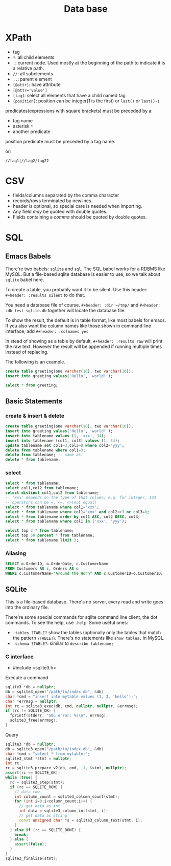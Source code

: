 #+TITLE: Data base

 
* XPath
 * tag
 * ~*~: all child elements
 * ~.~: current node. Used mostly at the beginning of the path to indicate it is a relative path.
 * ~//~: all subelements
 * ~..~: parent element
 * ~[@attr]~: have attribute
 * ~[@attr='value']~
 * ~[tag]~: select all elements that have a child named tag
 * ~[position]~: position can be integer(1 is the first) or ~last()~ or ~last()-1~

predicates(expressions with square brackets) must be preceded by a:

 * tag name
 * asterisk ~*~
 * another predicate

position predicate must be preceded by a tag name.

or:

#+begin_src text
//tag1|//tag2/tag22
#+end_src

* CSV
- fields/columns separated by the comma character
- records/rows terminated by newlines.
- header is optional, so special care is needed when importing.
- Any field /may/ be quoted with double quotes.
- Fields containing a /comma/ should be quoted by double quotes.

* SQL

** Emacs Babels
There're two babels: =sqlite= and =sql=. The SQL babel works for a RDBMS like MySQL.
But a file-based sqlite database is easier to use, so we talk about =sqlite= babel here.

To create a table, you probably want it to be silent.
Use this header:
=#+header: :results silent=
to do that.

You need a database file of course.
=#+header: :dir ~/tmp/=
and
=#+header: :db test-sqlite.db=
together will locate the database file.

To show the result, the default is in table format, like most babels for emacs.
If you also want the column names like those shown in command line interface, add
=#+header: :colnames yes=

In stead of showing as a table by default, =#+header: :results raw= will print the raw text.
However the result will be appended if running multiple times instead of replacing.

The following is an example.

#+name: sqlite-populate-test
#+header: :results silent
#+header: :dir ~/tmp/
#+header: :db test-sqlite.db
#+BEGIN_SRC sqlite
create table greeting(one varchar(10), two varchar(10));
insert into greeting values('Hello', 'world!');
#+END_SRC

#+name: sqlite-populate-test
#+header: :colnames yes
#+header: :dir ~/tmp/
#+header: :db test-sqlite.db
#+BEGIN_SRC sqlite
select * from greeting;
#+END_SRC

** Basic Statements
*** create & insert & delete
#+BEGIN_SRC sqlite
  create table greeting(one varchar(10), two varchar(10));
  insert into greeting values('Hello', 'world!');
  insert into tablename values (1, 'xxx', 34);
  insert into tablename (col1, col3) values (1, 34);
  update tablename set col1=3,col3=8 where col2='yyy';
  delete from tablename where col1=3;
  delete from tablename; -- same as:
  delete * from tablename;
#+END_SRC
*** select
#+BEGIN_SRC sqlite
  select * from tablename;
  select col1,col2 from tablename;
  select distinct col1,col2 from tablename;
  -- 'xxx' depends on the type of that column, e.g. for integer, 123
  -- operators can be =, <=, <>(not equal)
  select * from tablename where col1='xxx';
  select * from tablename where col1='xxx' and col2<>3 or col3=8;
  select * from tablename order by col1 ASC, col2 DESC, col3;
  select * from tablename where col1 in ('xxx', 'yyy');

  select top 2 * from tablename;
  select top 50 percent * from tablename;
  select * from tablename limit 3;
#+END_SRC

*** Aliasing
#+BEGIN_SRC sqlite
SELECT o.OrderID, o.OrderDate, c.CustomerName
FROM Customers AS c, Orders AS o
WHERE c.CustomerName="Around the Horn" AND c.CustomerID=o.CustomerID;
#+END_SRC

** SQLite
This is a file-based database.
There's no server, every read and write goes into the ordinary file.

There're some special commands for sqlite command line client, the dot commands.
To see the help, use =.help=.
Some useful ones:
- =.tables ?TABLE?= show the tables (optionally only the tables that match the pattern =?TABLE?=).
  There's no statements like =show tables;= in MySQL.
- =.schema ?TABLE?=: similar to =describe tablename;=



*** C interface

- #include <sqlite3.h>

Execute a command

#+BEGIN_SRC cpp
  sqlite3 *db = nullptr;
  db = sqlite3_open("/path/to/index.db", &db)
  char *cmd = "insert into mytable values (1, 3, 'hello');";
  char *errmsg = nullptr;
  int rc = sqlite3_exec(db, cmd, nullptr, nullptr, &errmsg);
  if (rc != SQLITE_OK) {
    fprintf(stderr, "SQL error: %s\n", errmsg);
    sqlite3_free(errmsg);
  }
#+END_SRC

Query

#+BEGIN_SRC cpp
  sqlite3 *db = nullptr;
  db = sqlite3_open("/path/to/index.db", &db)
  char *cmd = "select * from mytable;";
  sqlite3_stmt *stmt = nullptr;
  int rc;
  rc = sqlite3_prepare_v2(db, cmd, -1, &stmt, nullptr);
  assert(rc == SQLITE_OK);
  while (true) {
    rc = sqlite3_step(stmt);
    if (rc == SQLITE_ROW) {
      // data row
      int column_count = sqlite3_column_count(stmt);
      for (int i=0;i<column_count;i++) {
        // get data as int
        int data = sqlite3_column_int(stmt, i);
        // get data as string
        const unsigned char *s = sqlite3_column_text(stmt, i);
      }
    } else if (rc == SQLITE_DONE) {
      break;
    } else {
      assert(false);
    }
  }
  sqlite3_finalize(stmt);
#+END_SRC
